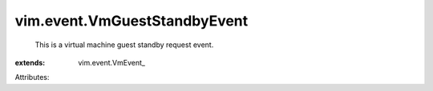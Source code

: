 
vim.event.VmGuestStandbyEvent
=============================
  This is a virtual machine guest standby request event.
:extends: vim.event.VmEvent_

Attributes:
